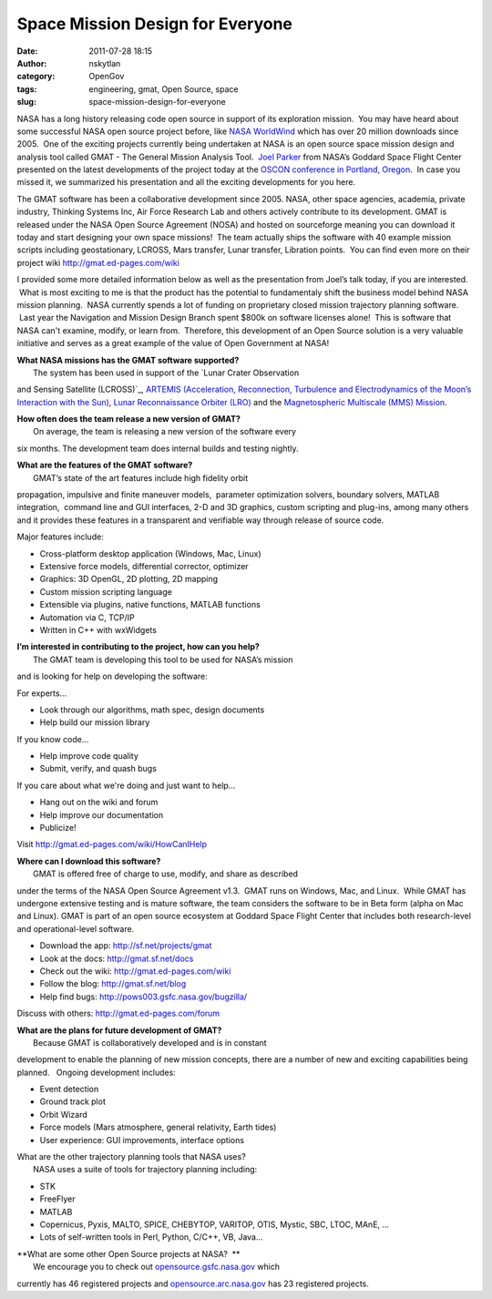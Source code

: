 Space Mission Design for Everyone
#################################
:date: 2011-07-28 18:15
:author: nskytlan
:category: OpenGov
:tags: engineering, gmat, Open Source, space
:slug: space-mission-design-for-everyone

NASA has a long history releasing code open source in support of its
exploration mission.  You may have heard about some successful NASA open
source project before, like `NASA WorldWind`_ which has over 20 million
downloads since 2005.  One of the exciting projects currently being
undertaken at NASA is an open source space mission design and analysis
tool called GMAT - The General Mission Analysis Tool.  `Joel Parker`_
from NASA’s Goddard Space Flight Center presented on the latest
developments of the project today at the `OSCON conference in Portland,
Oregon`_.  In case you missed it, we summarized his presentation and all
the exciting developments for you here.

The GMAT software has been a collaborative development since 2005. NASA,
other space agencies, academia, private industry, Thinking Systems Inc,
Air Force Research Lab and others actively contribute to its
development. GMAT is released under the NASA Open Source Agreement
(NOSA) and hosted on sourceforge meaning you can download it today and
start designing your own space missions!  The team actually ships the
software with 40 example mission scripts including geostationary,
LCROSS, Mars transfer, Lunar transfer, Libration points.  You can find
even more on their project wiki http://gmat.ed-pages.com/wiki

.. raw:: html

   <div>

I provided some more detailed information below as well as the
presentation from Joel’s talk today, if you are interested.  What is
most exciting to me is that the product has the potential to
fundamentaly shift the business model behind NASA mission planning.
 NASA currently spends a lot of funding on proprietary closed mission
trajectory planning software.  Last year the Navigation and Mission
Design Branch spent $800k on software licenses alone!  This is software
that NASA can't examine, modify, or learn from.  Therefore, this
development of an Open Source solution is a very valuable initiative and
serves as a great example of the value of Open Government at NASA!

.. raw:: html

   </div>

| **What NASA missions has the GMAT software supported?**
|  The system has been used in support of the `Lunar Crater Observation
and Sensing Satellite (LCROSS)`_, `ARTEMIS (Acceleration, Reconnection,
Turbulence and Electrodynamics of the Moon’s Interaction with the
Sun)`_, `Lunar Reconnaissance Orbiter (LRO)`_ and the `Magnetospheric
Multiscale (MMS) Mission`_.

| **How often does the team release a new version of GMAT?**
|  On average, the team is releasing a new version of the software every
six months. The development team does internal builds and testing
nightly.

| **What are the features of the GMAT software?**
|  GMAT’s state of the art features include high fidelity orbit
propagation, impulsive and finite maneuver models,  parameter
optimization solvers, boundary solvers, MATLAB integration,  command
line and GUI interfaces, 2-D and 3D graphics, custom scripting and
plug-ins, among many others and it provides these features in a
transparent and verifiable way through release of source code.

Major features include:

-  Cross-platform desktop application (Windows, Mac, Linux)
-  Extensive force models, differential corrector, optimizer
-  Graphics: 3D OpenGL, 2D plotting, 2D mapping
-  Custom mission scripting language
-  Extensible via plugins, native functions, MATLAB functions
-  Automation via C, TCP/IP
-  Written in C++ with wxWidgets

| **I’m interested in contributing to the project, how can you help?**
|  The GMAT team is developing this tool to be used for NASA’s mission
and is looking for help on developing the software:

For experts...

-  Look through our algorithms, math spec, design documents
-  Help build our mission library

If you know code...

-  Help improve code quality
-  Submit, verify, and quash bugs

.. raw:: html

   <div>

If you care about what we're doing and just want to help...

.. raw:: html

   </div>

-  Hang out on the wiki and forum
-  Help improve our documentation
-  Publicize!

Visit http://gmat.ed-pages.com/wiki/HowCanIHelp

| **Where can I download this software?**
|  GMAT is offered free of charge to use, modify, and share as described
under the terms of the NASA Open Source Agreement v1.3.  GMAT runs on
Windows, Mac, and Linux.  While GMAT has undergone extensive testing and
is mature software, the team considers the software to be in Beta form
(alpha on Mac and Linux). GMAT is part of an open source ecosystem at
Goddard Space Flight Center that includes both research-level and
operational-level software.

-  Download the app: http://sf.net/projects/gmat
-  Look at the docs: http://gmat.sf.net/docs
-  Check out the wiki: http://gmat.ed-pages.com/wiki
-  Follow the blog: http://gmat.sf.net/blog
-  Help find bugs: \ http://pows003.gsfc.nasa.gov/bugzilla/

Discuss with others: http://gmat.ed-pages.com/forum

| **What are the plans for future development of GMAT?**
|  Because GMAT is collaboratively developed and is in constant
development to enable the planning of new mission concepts, there are a
number of new and exciting capabilities being planned.   Ongoing
development includes:

-  Event detection
-  Ground track plot
-  Orbit Wizard
-  Force models (Mars atmosphere, general relativity, Earth tides)
-  User experience: GUI improvements, interface options

| What are the other trajectory planning tools that NASA uses?
|  NASA uses a suite of tools for trajectory planning including:

-  STK
-  FreeFlyer
-  MATLAB
-  Copernicus, Pyxis, MALTO, SPICE, CHEBYTOP, VARITOP, OTIS, Mystic,
   SBC, LTOC, MAnE, ...
-  Lots of self-written tools in Perl, Python, C/C++, VB, Java...

| **What are some other Open Source projects at NASA?  **
|  We encourage you to check out `opensource.gsfc.nasa.gov`_ which
currently has 46 registered projects and `opensource.arc.nasa.gov`_ has
23 registered projects.

.. _NASA WorldWind: http://worldwind.arc.nasa.gov/
.. _Joel Parker: http://www.slideshare.net/jjkparker
.. _OSCON conference in Portland, Oregon: http://www.oscon.com/
.. _Lunar Crater Observation and Sensing Satellite (LCROSS): http://lcross.arc.nasa.gov/
.. _ARTEMIS (Acceleration, Reconnection, Turbulence and Electrodynamics of the Moon’s Interaction with the Sun): http://www.nasa.gov/mission_pages/artemis/
.. _Lunar Reconnaissance Orbiter (LRO): http://lunar.gsfc.nasa.gov/
.. _Magnetospheric Multiscale (MMS) Mission: http://mms.gsfc.nasa.gov/
.. _opensource.gsfc.nasa.gov: http://opensource.gsfc.nasa.gov
.. _opensource.arc.nasa.gov: http://opensource.arc.nasa.gov
